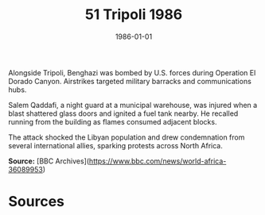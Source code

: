 #+TITLE: 51 Tripoli 1986
#+DATE: 1986-01-01
#+HUGO_BASE_DIR: ../../
#+HUGO_SECTION: essays
#+HUGO_TAGS: civilian
#+EXPORT_FILE_NAME: 15-10-Benghazi-1986
#+HUGO_CUSTOM_FRONT_MATTER: :location "1986" :year "1986"


Alongside Tripoli, Benghazi was bombed by U.S. forces during Operation El Dorado Canyon. Airstrikes targeted military barracks and communications hubs.

Salem Qaddafi, a night guard at a municipal warehouse, was injured when a blast shattered glass doors and ignited a fuel tank nearby. He recalled running from the building as flames consumed adjacent blocks.

The attack shocked the Libyan population and drew condemnation from several international allies, sparking protests across North Africa.

**Source:** [BBC Archives](https://www.bbc.com/news/world-africa-36089953)

* Sources
:PROPERTIES:
:EXPORT_EXCLUDE: t
:END:
